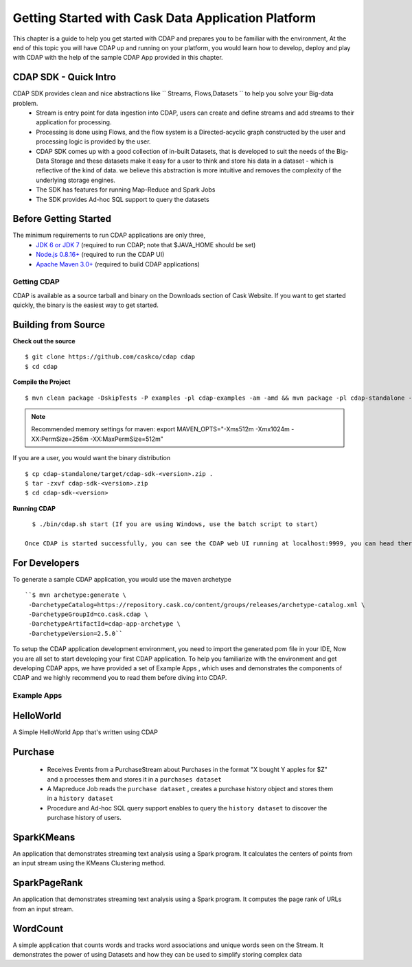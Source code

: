 .. :author: Cask Data, Inc.
   :description: Getting Started with Cask Data Application Platform
         :copyright: Copyright © 2014 Cask Data, Inc.

===================================================
Getting Started with Cask Data Application Platform
===================================================

This chapter is a guide to help you get started with CDAP and prepares you to be familiar with the environment, At the
end of this topic you will have CDAP up and running on your platform, you would learn how to develop, deploy and play with
CDAP  with the help of the sample CDAP App provided in this chapter.

CDAP SDK - Quick Intro
......................

CDAP SDK provides clean and nice abstractions like `` Streams, Flows,Datasets `` to help you solve your Big-data problem.
  - Stream is entry point for data ingestion into CDAP, users can create and define streams and add streams to their application for processing.
  - Processing is done using Flows, and the flow system is a Directed-acyclic graph constructed by the user and processing logic is provided by the user.
  - CDAP SDK comes up with a good collection of in-built Datasets, that is developed to suit the needs of the Big-Data Storage and these datasets make it
    easy for a user to think and store his data in a dataset - which is reflective of the kind of data. we believe this abstraction is more intuitive and removes the complexity of the underlying storage engines.
  - The SDK has features for running Map-Reduce and Spark Jobs
  - The SDK provides Ad-hoc SQL support to query the datasets

Before Getting Started
......................
The minimum requirements to run CDAP applications are only three,
 - `JDK 6 or JDK 7 <http://www.oracle.com/technetwork/java/javase/downloads/index.html>`__ (required to run CDAP; note that $JAVA_HOME should be set)
 - `Node.js 0.8.16+ <http://nodejs.org>`__ (required to run the CDAP UI)
 - `Apache Maven 3.0+ <http://maven.apache.org>`__ (required to build CDAP applications)

Getting CDAP
============
CDAP is available as a source tarball and binary on the Downloads section of Cask Website. If you want to get started quickly, the binary is the easiest way to get started.


Building from Source
....................

**Check out the source** ::

    $ git clone https://github.com/caskco/cdap cdap
    $ cd cdap

**Compile the Project** ::

  $ mvn clean package -DskipTests -P examples -pl cdap-examples -am -amd && mvn package -pl cdap-standalone -am -DskipTests -P dist,release

.. note:: Recommended memory settings for maven: export MAVEN_OPTS="-Xms512m -Xmx1024m -XX:PermSize=256m -XX:MaxPermSize=512m"

If you are a user, you would want the binary distribution ::

  $ cp cdap-standalone/target/cdap-sdk-<version>.zip .
  $ tar -zxvf cdap-sdk-<version>.zip
  $ cd cdap-sdk-<version>

**Running CDAP** ::

    $ ./bin/cdap.sh start (If you are using Windows, use the batch script to start)

  Once CDAP is started successfully, you can see the CDAP web UI running at localhost:9999, you can head there to deploy sample example apps and experience CDAP.

For Developers
..............

To generate a sample CDAP application, you would use the maven archetype ::

   ``$ mvn archetype:generate \
    -DarchetypeCatalog=https://repository.cask.co/content/groups/releases/archetype-catalog.xml \
    -DarchetypeGroupId=co.cask.cdap \
    -DarchetypeArtifactId=cdap-app-archetype \
    -DarchetypeVersion=2.5.0``

To setup the CDAP application development environment, you need to import the generated pom file in your IDE,
Now you are all set to start developing your first CDAP application. To help you familiarize with the environment and get developing CDAP apps, we have provided a set of Example Apps ,
which uses and demonstrates the components of CDAP and we highly recommend you to read them before diving into CDAP.

Example Apps
============

HelloWorld
..........

A Simple HelloWorld App that's written using CDAP

Purchase
........

 - Receives Events from a PurchaseStream about Purchases in the format "X bought Y apples for $Z" and a processes them and stores it in a ``purchases dataset``
 - A Mapreduce Job reads the ``purchase dataset`` , creates a purchase history object and stores them in a ``history dataset``
 - Procedure and Ad-hoc SQL query support enables to query the ``history dataset`` to discover the purchase history of users.

SparkKMeans
...........

An application that demonstrates streaming text analysis using a Spark program. It calculates the centers of points from an input stream using the KMeans Clustering method.

SparkPageRank
.............

An application that demonstrates streaming text analysis using a Spark program.
It computes the page rank of URLs from an input stream.

WordCount
.........

A simple application that counts words and tracks word associations and unique words seen on the Stream.
It demonstrates the power of using Datasets and how they can be used to simplify storing complex data